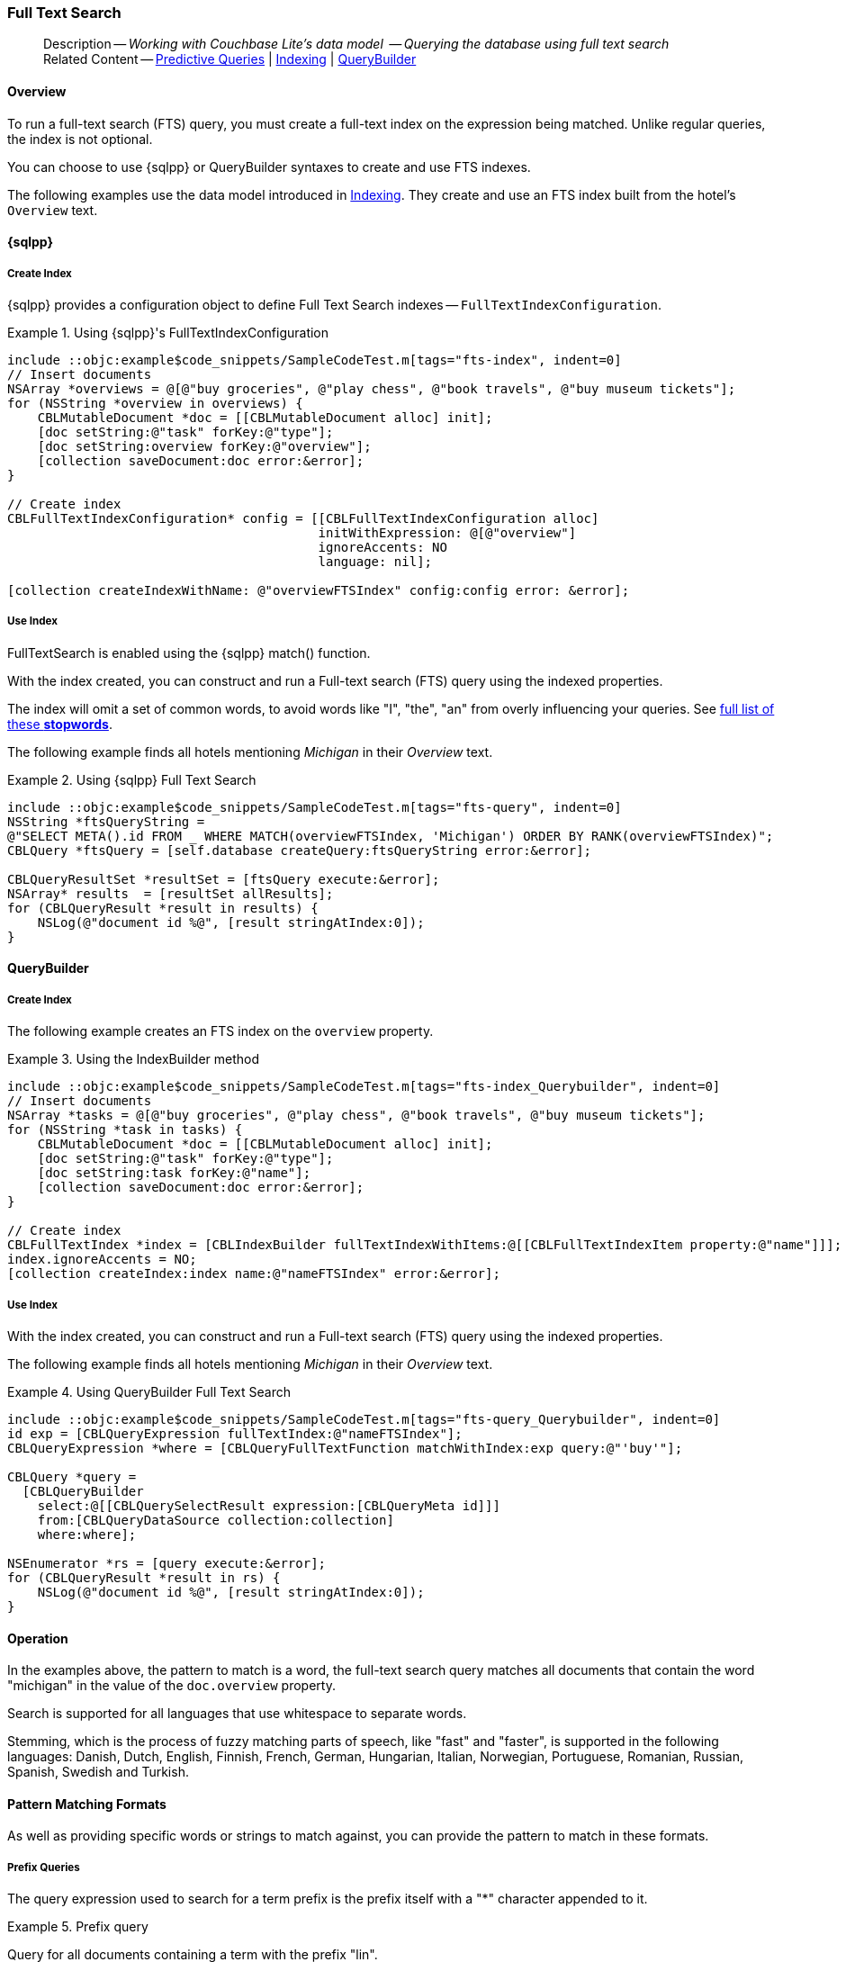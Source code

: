 :docname: fts
:page-module: objc
:page-relative-src-path: fts.adoc
:page-origin-url: https://github.com/couchbase/docs-couchbase-lite.git
:page-origin-start-path:
:page-origin-refname: antora-assembler-simplification
:page-origin-reftype: branch
:page-origin-refhash: (worktree)
[#objc:fts:::]
=== Full Text Search
:page-aliases: learn/objc-fts.adoc
:page-role:
:description: Working with Couchbase Lite's data model  -- Querying the database using full text search



// BEGIN -- inclusion -- {module-partials}_define_module_attributes.adoc
//  Usage:  Here we define module specific attributes. It is invoked during the compilation of a page,
//          making all attributes available for use on the page.
//  UsedBy: ROOT:partial$_std_cbl_hdr.adoc

// BEGIN::module page attributes

//
// CBL-Obj-C Maintenance release number
//
:maintenance: 1
//

// VECTOR SEARCH attributes
//



// BEGIN - Set attributes pointing to API references for this module


// API Reference Links
//
//



// Supporting Data Type Classes



// DATABASE CLASSES


// Docuument Class




// Begin -- DatabaseConfiguration
// End -- DatabaseConfiguration

//Database.SAVE



//Database.DELETE


//Database.COMPACT
// deprecated 2.8
//
// :url-api-method-database-compact: https://docs.couchbase.com/mobile/{major}.{minor}.{maintenance-ios}{empty}/couchbase-lite-objc/Classes/CBLDatabase.html#/c:objc(cs)CBLDatabase(im)compact:[CBLDatabase.compact()]






// QUERY RELATED CLASSES and METHODS

// Result Classes and Methods




// Query class and methods





// Expression class and methods
// :url-api-references-query-classes: https://docs.couchbase.com/mobile/{major}.{minor}.{maintenance-ios}{empty}/couchbase-lite-objc/Classes/[Query Class index]


// ArrayFunction class and methods


// Function class and methods
//

// Where class and methods
//
// https://docs.couchbase.com/mobile/{major}.{minor}.{maintenance-ios}{empty}/couchbase-lite-objc/Classes/CBLWhere.html
// NOT SET[Where]

// orderby class and methods
//
// https://docs.couchbase.com/mobile/{major}.{minor}.{maintenance-ios}{empty}/couchbase-lite-objc/Classes/CBLOrderBy.html

// GroupBy class and methods
//
// https://docs.couchbase.com/mobile/{major}.{minor}.{maintenance-ios}{empty}/couchbase-lite-objc/Classes/CBLGroupBy.html
// NOT SET[GroupBy]

// URLEndpointConfiguration





















// diag: Env+Module objc


// Replicator API











// Note there is a replicator.status property AND
// a ReplicationStatus class/struct --- oh yes, easy to confuse.

//:url-api-property-replicator-status-activity: https://docs.couchbase.com/mobile/{major}.{minor}.{maintenance-ios}{empty}/couchbase-lite-objc/Classes/CBLReplicator.html#/s:18CouchbaseLiteobjc10ReplicatorC13ActivityLevelO







// ReplicatorConfiguration API











// Begin Replicator Retry Config
// End Replicator Retry Config


// :url-api-prop-replicator-config-ServerCertificateVerificationMode: https://docs.couchbase.com/mobile/{major}.{minor}.{maintenance-ios}{empty}/couchbase-lite-objc/Classes/CBLReplicatorConfiguration.html#/c:objc(cs)CBLReplicatorConfiguration(py)serverCertificateVerificationMode[serverCertificateVerificationMode]

// :url-api-enum-replicator-config-ServerCertificateVerificationMode: https://docs.couchbase.com/mobile/{major}.{minor}.{maintenance-ios}{empty}/couchbase-lite-objc/Classes/CBLReplicatorConfiguration.html{Enums/ServerCertificateVerificationMode.html[serverCertificateVerificationMode enum]








// Meta API




// BEGIN Logs and logging references
// :url-api-class-logging: https://docs.couchbase.com/mobile/{major}.{minor}.{maintenance-ios}{empty}/couchbase-lite-objcLogging.html[CBLLogging classes]







// END  Logs and logging references

// End define module specific attributes

// BEGIN::module page attributes
// :snippet-p2psync-ws: {snippets-p2psync-ws--objc}
// END::Local page attributes

// define abstract -- no include in root-commons content
// :param-abstract!:
// :param-related: xref:objc:querybuilder.adoc#lbl-predquery[Predictive Queries] | xref:objc:indexing.adoc[Indexing] | xref:objc:querybuilder.adoc[QueryBuilder]
// :topic-group: Queries
// include::ROOT:partial$_show_page_header_block.adoc[]

// Present common content
// Using Full-Text Search -- Working with Queries

// DO NOT EDIT
[abstract]
--
Description -- _{description}_ +
Related Content -- xref:objc:querybuilder.adoc#lbl-predquery[Predictive Queries] | xref:objc:indexing.adoc[Indexing] | xref:objc:querybuilder.adoc[QueryBuilder]
--
// DO NOT EDIT


[discrete#objc:fts:::overview]
==== Overview
To run a full-text search (FTS) query, you must create a full-text index on the expression being matched.
Unlike regular queries, the index is not optional.

You can choose to use {sqlpp} or QueryBuilder syntaxes to create and use FTS indexes.

The following examples use the data model introduced in xref:objc:indexing.adoc[Indexing].
They create and use an FTS index built from the hotel's `Overview` text.

[discrete#objc:fts:::sql]
==== {sqlpp}

[discrete#objc:fts:::create-index]
===== Create Index

{sqlpp} provides a configuration object to define Full Text Search indexes -- `FullTextIndexConfiguration`.

.Using {sqlpp}'s FullTextIndexConfiguration
[#ex-indexbuilder]
// BEGIN inclusion -- block -- block_tabbed_code_example.adoc
//
//  Allows for abstraction of the showing of snippet examples
//  which makes displaying tabbed snippets for platforms with
//  more than one native language to show -- Android (Kotlin and Java)
//
// Surrounds code in Example block
//
//  PARAMETERS:
//    param-tags comma-separated list of tags to include/exclude
//    param-leader text for opening para of an example block
//
//  USE:
//    :param_tags: query-access-json
//    include::partial$block_show_snippet.adoc[]
//    :param_tags!:
//

[#objc:fts:::ex-indexbuilder]
====


// Show Main Snippet
[source, objc]
----
include ::objc:example$code_snippets/SampleCodeTest.m[tags="fts-index", indent=0]
// Insert documents
NSArray *overviews = @[@"buy groceries", @"play chess", @"book travels", @"buy museum tickets"];
for (NSString *overview in overviews) {
    CBLMutableDocument *doc = [[CBLMutableDocument alloc] init];
    [doc setString:@"task" forKey:@"type"];
    [doc setString:overview forKey:@"overview"];
    [collection saveDocument:doc error:&error];
}

// Create index
CBLFullTextIndexConfiguration* config = [[CBLFullTextIndexConfiguration alloc]
                                         initWithExpression: @[@"overview"]
                                         ignoreAccents: NO
                                         language: nil];

[collection createIndexWithName: @"overviewFTSIndex" config:config error: &error];

----




// close example block

====

// Tidy-up atttibutes created
// END -- block_show_snippet.doc

[discrete#objc:fts:::use-index]
===== Use Index

FullTextSearch is enabled using the {sqlpp} match() function.

With the index created, you can construct and run a Full-text search (FTS) query using the indexed properties.

The index will omit a set of common words, to avoid words like "I", "the", "an" from overly influencing your queries.
See https://github.com/couchbasedeps/sqlite3-unicodesn/blob/HEAD/stopwords_en.h[full list of these **stopwords**].

The following example finds all hotels mentioning _Michigan_ in their _Overview_ text.

.Using {sqlpp} Full Text Search
[#ex-indexbuilder]
// BEGIN inclusion -- block -- block_tabbed_code_example.adoc
//
//  Allows for abstraction of the showing of snippet examples
//  which makes displaying tabbed snippets for platforms with
//  more than one native language to show -- Android (Kotlin and Java)
//
// Surrounds code in Example block
//
//  PARAMETERS:
//    param-tags comma-separated list of tags to include/exclude
//    param-leader text for opening para of an example block
//
//  USE:
//    :param_tags: query-access-json
//    include::partial$block_show_snippet.adoc[]
//    :param_tags!:
//

[#objc:fts:::ex-indexbuilder]
====


// Show Main Snippet
[source, objc]
----
include ::objc:example$code_snippets/SampleCodeTest.m[tags="fts-query", indent=0]
NSString *ftsQueryString =
@"SELECT META().id FROM _ WHERE MATCH(overviewFTSIndex, 'Michigan') ORDER BY RANK(overviewFTSIndex)";
CBLQuery *ftsQuery = [self.database createQuery:ftsQueryString error:&error];

CBLQueryResultSet *resultSet = [ftsQuery execute:&error];
NSArray* results  = [resultSet allResults];
for (CBLQueryResult *result in results) {
    NSLog(@"document id %@", [result stringAtIndex:0]);
}
----




// close example block

====

// Tidy-up atttibutes created
// END -- block_show_snippet.doc

[discrete#objc:fts:::querybuilder]
==== QueryBuilder

[discrete#objc:fts:::create-index-2]
===== Create Index
The following example creates an FTS index on the `overview` property.

.Using the IndexBuilder method
[#ex-indexbuilder-queyrbuilder]
// BEGIN inclusion -- block -- block_tabbed_code_example.adoc
//
//  Allows for abstraction of the showing of snippet examples
//  which makes displaying tabbed snippets for platforms with
//  more than one native language to show -- Android (Kotlin and Java)
//
// Surrounds code in Example block
//
//  PARAMETERS:
//    param-tags comma-separated list of tags to include/exclude
//    param-leader text for opening para of an example block
//
//  USE:
//    :param_tags: query-access-json
//    include::partial$block_show_snippet.adoc[]
//    :param_tags!:
//

[#objc:fts:::ex-indexbuilder-queyrbuilder]
====


// Show Main Snippet
[source, objc]
----
include ::objc:example$code_snippets/SampleCodeTest.m[tags="fts-index_Querybuilder", indent=0]
// Insert documents
NSArray *tasks = @[@"buy groceries", @"play chess", @"book travels", @"buy museum tickets"];
for (NSString *task in tasks) {
    CBLMutableDocument *doc = [[CBLMutableDocument alloc] init];
    [doc setString:@"task" forKey:@"type"];
    [doc setString:task forKey:@"name"];
    [collection saveDocument:doc error:&error];
}

// Create index
CBLFullTextIndex *index = [CBLIndexBuilder fullTextIndexWithItems:@[[CBLFullTextIndexItem property:@"name"]]];
index.ignoreAccents = NO;
[collection createIndex:index name:@"nameFTSIndex" error:&error];
----




// close example block

====

// Tidy-up atttibutes created
// END -- block_show_snippet.doc


[discrete#objc:fts:::use-index-2]
===== Use Index
With the index created, you can construct and run a Full-text search (FTS) query using the indexed properties.

The following example finds all hotels mentioning _Michigan_ in their _Overview_ text.

.Using QueryBuilder Full Text Search
[#ex-indexbuilder]
// BEGIN inclusion -- block -- block_tabbed_code_example.adoc
//
//  Allows for abstraction of the showing of snippet examples
//  which makes displaying tabbed snippets for platforms with
//  more than one native language to show -- Android (Kotlin and Java)
//
// Surrounds code in Example block
//
//  PARAMETERS:
//    param-tags comma-separated list of tags to include/exclude
//    param-leader text for opening para of an example block
//
//  USE:
//    :param_tags: query-access-json
//    include::partial$block_show_snippet.adoc[]
//    :param_tags!:
//

[#objc:fts:::ex-indexbuilder]
====


// Show Main Snippet
[source, objc]
----
include ::objc:example$code_snippets/SampleCodeTest.m[tags="fts-query_Querybuilder", indent=0]
id exp = [CBLQueryExpression fullTextIndex:@"nameFTSIndex"];
CBLQueryExpression *where = [CBLQueryFullTextFunction matchWithIndex:exp query:@"'buy'"];

CBLQuery *query =
  [CBLQueryBuilder
    select:@[[CBLQuerySelectResult expression:[CBLQueryMeta id]]]
    from:[CBLQueryDataSource collection:collection]
    where:where];

NSEnumerator *rs = [query execute:&error];
for (CBLQueryResult *result in rs) {
    NSLog(@"document id %@", [result stringAtIndex:0]);
}
----




// close example block

====

// Tidy-up atttibutes created
// END -- block_show_snippet.doc

// .Indexing multiple properties
// ====
// Multiple properties to index can be specified using the following method:

// [source, objc]
// ----
// IndexBuilder.FullTextIndex(params FullTextIndexItem[] items)
// ----
// ====

// == Constructing a Query

// FullTextSearch is enabled using the {sqlpp} match() function.
// With the index created, you can construct and run a Full-text search (FTS) query on the indexed properties.


// .Using the build index
// [#ex-use-build-index]
// :param-tags: fts-query_Querybuilder
// include::ROOT:partial$block_tabbed_code_example.adoc[]
// :param-tags!:


[discrete#objc:fts:::operation]
==== Operation

In the examples above, the pattern to match is a word, the full-text search query matches all documents that contain the word "michigan" in the value of the `doc.overview` property.

Search is supported for all languages that use whitespace to separate words.

Stemming, which is the process of fuzzy matching parts of speech, like "fast" and "faster", is supported in the following languages: Danish, Dutch, English, Finnish, French, German, Hungarian, Italian, Norwegian, Portuguese, Romanian, Russian, Spanish, Swedish and Turkish.


[discrete#objc:fts:::pattern-matching-formats]
==== Pattern Matching Formats


As well as providing specific words or strings to match against, you can provide the pattern to match in these formats.

[discrete#objc:fts:::prefix-queries]
===== Prefix Queries

The query expression used to search for a term prefix is the prefix itself with a "*" character appended to it.

.Prefix query
====
Query for all documents containing a term with the prefix "lin".
....
"lin*"
....

This will match

* All documents that contain "linux"
* And ... those that contain terms "linear","linker", "linguistic" and so on.
====

[discrete#objc:fts:::overriding-the-property-name]
===== Overriding the Property Name

Normally, a token or token prefix query is matched against the document property specified as the left-hand side of the `match` operator.
This may be overridden by specifying a property name followed by a ":" character before a basic term query.
There may be space between the ":" and the term to query for, but not between the property name and the ":" character.

.Override indexed property name
====
Query the database for documents for which the term "linux" appears in the document title, and the term "problems" appears in either the title or body of the document.
....
'title:linux problems'
....
====


[discrete#objc:fts:::phrase-queries]
===== Phrase Queries

A _phrase query_ is one that retrieves all documents containing a nominated set of terms or term prefixes in a specified order with no intervening tokens.

Phrase queries are specified by enclosing a space separated sequence of terms or term prefixes in double quotes (").

.Phrase query
====
Query for all documents that contain the phrase "linux applications".
....
"linux applications"
....
====

[discrete#objc:fts:::near-queries]
===== NEAR Queries
A NEAR query is a query that returns documents that contain a two or more nominated terms or phrases within a specified proximity of each other (by default with 10 or less intervening terms).
A NEAR query is specified by putting the keyword "NEAR" between two phrase, token or token prefix queries.
To specify a proximity other than the default, an operator of the form "NEAR/" may be used, where is the maximum number of intervening terms allowed.

.Near query
====
Search for a document that contains the phrase "replication" and the term "database" with not more than 2 terms separating the two.
....
"database NEAR/2 replication"
....
====

[discrete#objc:fts:::and-or-not-query-operators]
===== AND, OR & NOT Query Operators::
The enhanced query syntax supports the AND, OR and NOT binary set operators.
Each of the two operands to an operator may be a basic FTS query, or the result of another AND, OR or NOT set operation.
Operators must be entered using capital letters.
Otherwise, they are interpreted as basic term queries instead of set operators.

.Using And, Or and Not
====
Return the set of documents that contain the term "couchbase", and the term "database".
....
"couchbase AND database"
....

====

[discrete#objc:fts:::operator-precedence]
===== Operator Precedence
When using the enhanced query syntax, parenthesis may be used to specify the precedence of the various operators.

.Operator precedence
====
Query for the set of documents that contains the term "linux", and at least one of the phrases "couchbase database" and "sqlite library".
....
'("couchbase database" OR "sqlite library") AND "linux"'
....
====

[discrete#objc:fts:::ordering-results]
==== Ordering Results

It's very common to sort full-text results in descending order of relevance.
This can be a very difficult heuristic to define, but Couchbase Lite comes with a ranking function you can use.

In the `OrderBy` array, use a string of the form `Rank(X)`, where `X` is the property or expression being searched, to represent the ranking of the result.


// :param-add3-title: {empty}
// :param-reference: reference-p2psync


[discrete#objc:fts:::related-content]
==== Related Content
++++
<div class="card-row three-column-row">
++++

[.column]
===== {empty}
.How to . . .
* xref:objc:querybuilder.adoc[QueryBuilder]
* xref:objc:query-n1ql-mobile.adoc[{sqlpp} for Mobile]
* xref:objc:query-live.adoc[Live Queries]
* xref:objc:fts.adoc[Full Text Search]


.

[discrete.colum#objc:fts:::-2n]
===== {empty}
.Learn more . . .
* xref:objc:query-n1ql-mobile-querybuilder-diffs.adoc[{sqlpp} Mobile - Querybuilder  Differences]
* xref:objc:query-n1ql-mobile-server-diffs.adoc[{sqlpp} Mobile - {sqlpp} Server Differences]
* xref:objc:query-resultsets.adoc[Query Resultsets]
* xref:objc:query-troubleshooting.adoc[Query Troubleshooting]
* xref:objc:query-live.adoc[Live Queries]

* xref:objc:database.adoc[Databases]
* xref:objc:document.adoc[Documents]
* xref:objc:blob.adoc[Blobs]

.


[.column]
// [.content]
[discrete#objc:fts:::-3]
===== {empty}
.Dive Deeper . . .
//* Community
https://forums.couchbase.com/c/mobile/14[Mobile Forum] |
https://blog.couchbase.com/[Blog] |
https://docs.couchbase.com/tutorials/[Tutorials]


.



++++
</div>
++++

// Include common footer block -- this is now part of
// Common Content component for this page
// include::ROOT:partial$block-related-content-query.adoc[]


